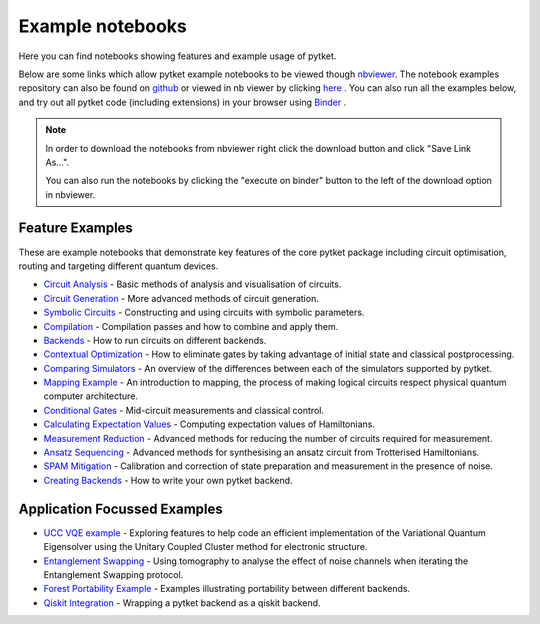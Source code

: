 Example notebooks
=================

Here you can find notebooks showing features and example usage of pytket.

Below are some links which allow pytket example notebooks to be viewed though `nbviewer <https://nbviewer.org/>`_. The notebook examples repository can also be found on `github <https://github.com/CQCL/pytket/tree/main/examples>`_ or viewed in nb viewer by clicking `here <https://nbviewer.org/github/CQCL/pytket/tree/main/examples/>`_ .
You can also run all the examples below, and try out all pytket code (including extensions) in your browser using `Binder <https://mybinder.org/v2/gh/CQCL/pytket/main?filepath=examples>`_ .

.. note:: 
    In order to download the notebooks from nbviewer right click the download button and click "Save Link As...".
    
    You can also run the notebooks by clicking the "execute on binder" button to the left of the download option in nbviewer.

Feature Examples
----------------

These are example notebooks that demonstrate key features of the core pytket package including circuit optimisation, routing and targeting different quantum devices.

* `Circuit Analysis <https://nbviewer.org/github/CQCL/pytket/blob/main/examples/circuit_analysis_example.ipynb>`_ - Basic methods of analysis and visualisation of circuits.

* `Circuit Generation <https://nbviewer.org/github/CQCL/pytket/blob/main/examples/circuit_generation_example.ipynb>`_ - More advanced methods of circuit generation.

* `Symbolic Circuits <https://nbviewer.org/github/CQCL/pytket/blob/main/examples/symbolics_example.ipynb>`_ - Constructing and using circuits with symbolic parameters.

* `Compilation <https://nbviewer.org/github/CQCL/pytket/blob/main/examples/compilation_example.ipynb>`_ - Compilation passes and how to combine and apply them.

* `Backends <https://nbviewer.org/github/CQCL/pytket/blob/main/examples/backends_example.ipynb>`_ - How to run circuits on different backends.

* `Contextual Optimization <https://nbviewer.org/github/CQCL/pytket/blob/main/examples/contextual_optimization.ipynb>`_ - How to eliminate gates by taking advantage of initial state and classical postprocessing.

* `Comparing Simulators <https://nbviewer.org/github/CQCL/pytket/blob/main/examples/comparing_simulators.ipynb>`_ - An overview of the differences between each of the simulators supported by pytket.

* `Mapping Example <https://nbviewer.org/github/CQCL/pytket/blob/main/examples/mapping_example.ipynb>`_ - An introduction to mapping, the process of making logical circuits respect physical quantum computer architecture.

* `Conditional Gates <https://nbviewer.org/github/CQCL/pytket/blob/main/examples/conditional_gate_example.ipynb>`_ - Mid-circuit measurements and classical control.

* `Calculating Expectation Values <https://nbviewer.org/github/CQCL/pytket/blob/main/examples/expectation_value_example.ipynb>`_ - Computing expectation values of Hamiltonians.

* `Measurement Reduction <https://nbviewer.org/github/CQCL/pytket/blob/main/examples/measurement_reduction_example.ipynb>`_ - Advanced methods for reducing the number of circuits required for measurement.

* `Ansatz Sequencing <https://nbviewer.org/github/CQCL/pytket/blob/main/examples/ansatz_sequence_example.ipynb>`_ - Advanced methods for synthesising an ansatz circuit from Trotterised Hamiltonians.

* `SPAM Mitigation <https://nbviewer.org/github/CQCL/pytket/blob/main/examples/spam_example.ipynb>`_ - Calibration and correction of state preparation and measurement in the presence of noise.

* `Creating Backends <https://nbviewer.org/github/CQCL/pytket/blob/main/examples/creating_backends.ipynb>`_ - How to write your own pytket backend. 

Application Focussed Examples
-----------------------------

* `UCC VQE example <https://nbviewer.org/github/CQCL/pytket/blob/main/examples/ucc_vqe.ipynb>`_ - Exploring features to help code an efficient implementation of the Variational Quantum Eigensolver using the Unitary Coupled Cluster method for electronic structure.

* `Entanglement Swapping <https://nbviewer.org/github/CQCL/pytket/blob/main/examples/entanglement_swapping.ipynb>`_ - Using tomography to analyse the effect of noise channels when iterating the Entanglement Swapping protocol.

* `Forest Portability Example <https://nbviewer.org/github/CQCL/pytket/blob/main/examples/Forest_portability_example.ipynb>`_ - Examples illustrating portability between different backends.

* `Qiskit Integration <https://nbviewer.org/github/CQCL/pytket/blob/main/examples/qiskit_integration.ipynb>`_ - Wrapping a pytket backend as a qiskit backend.
